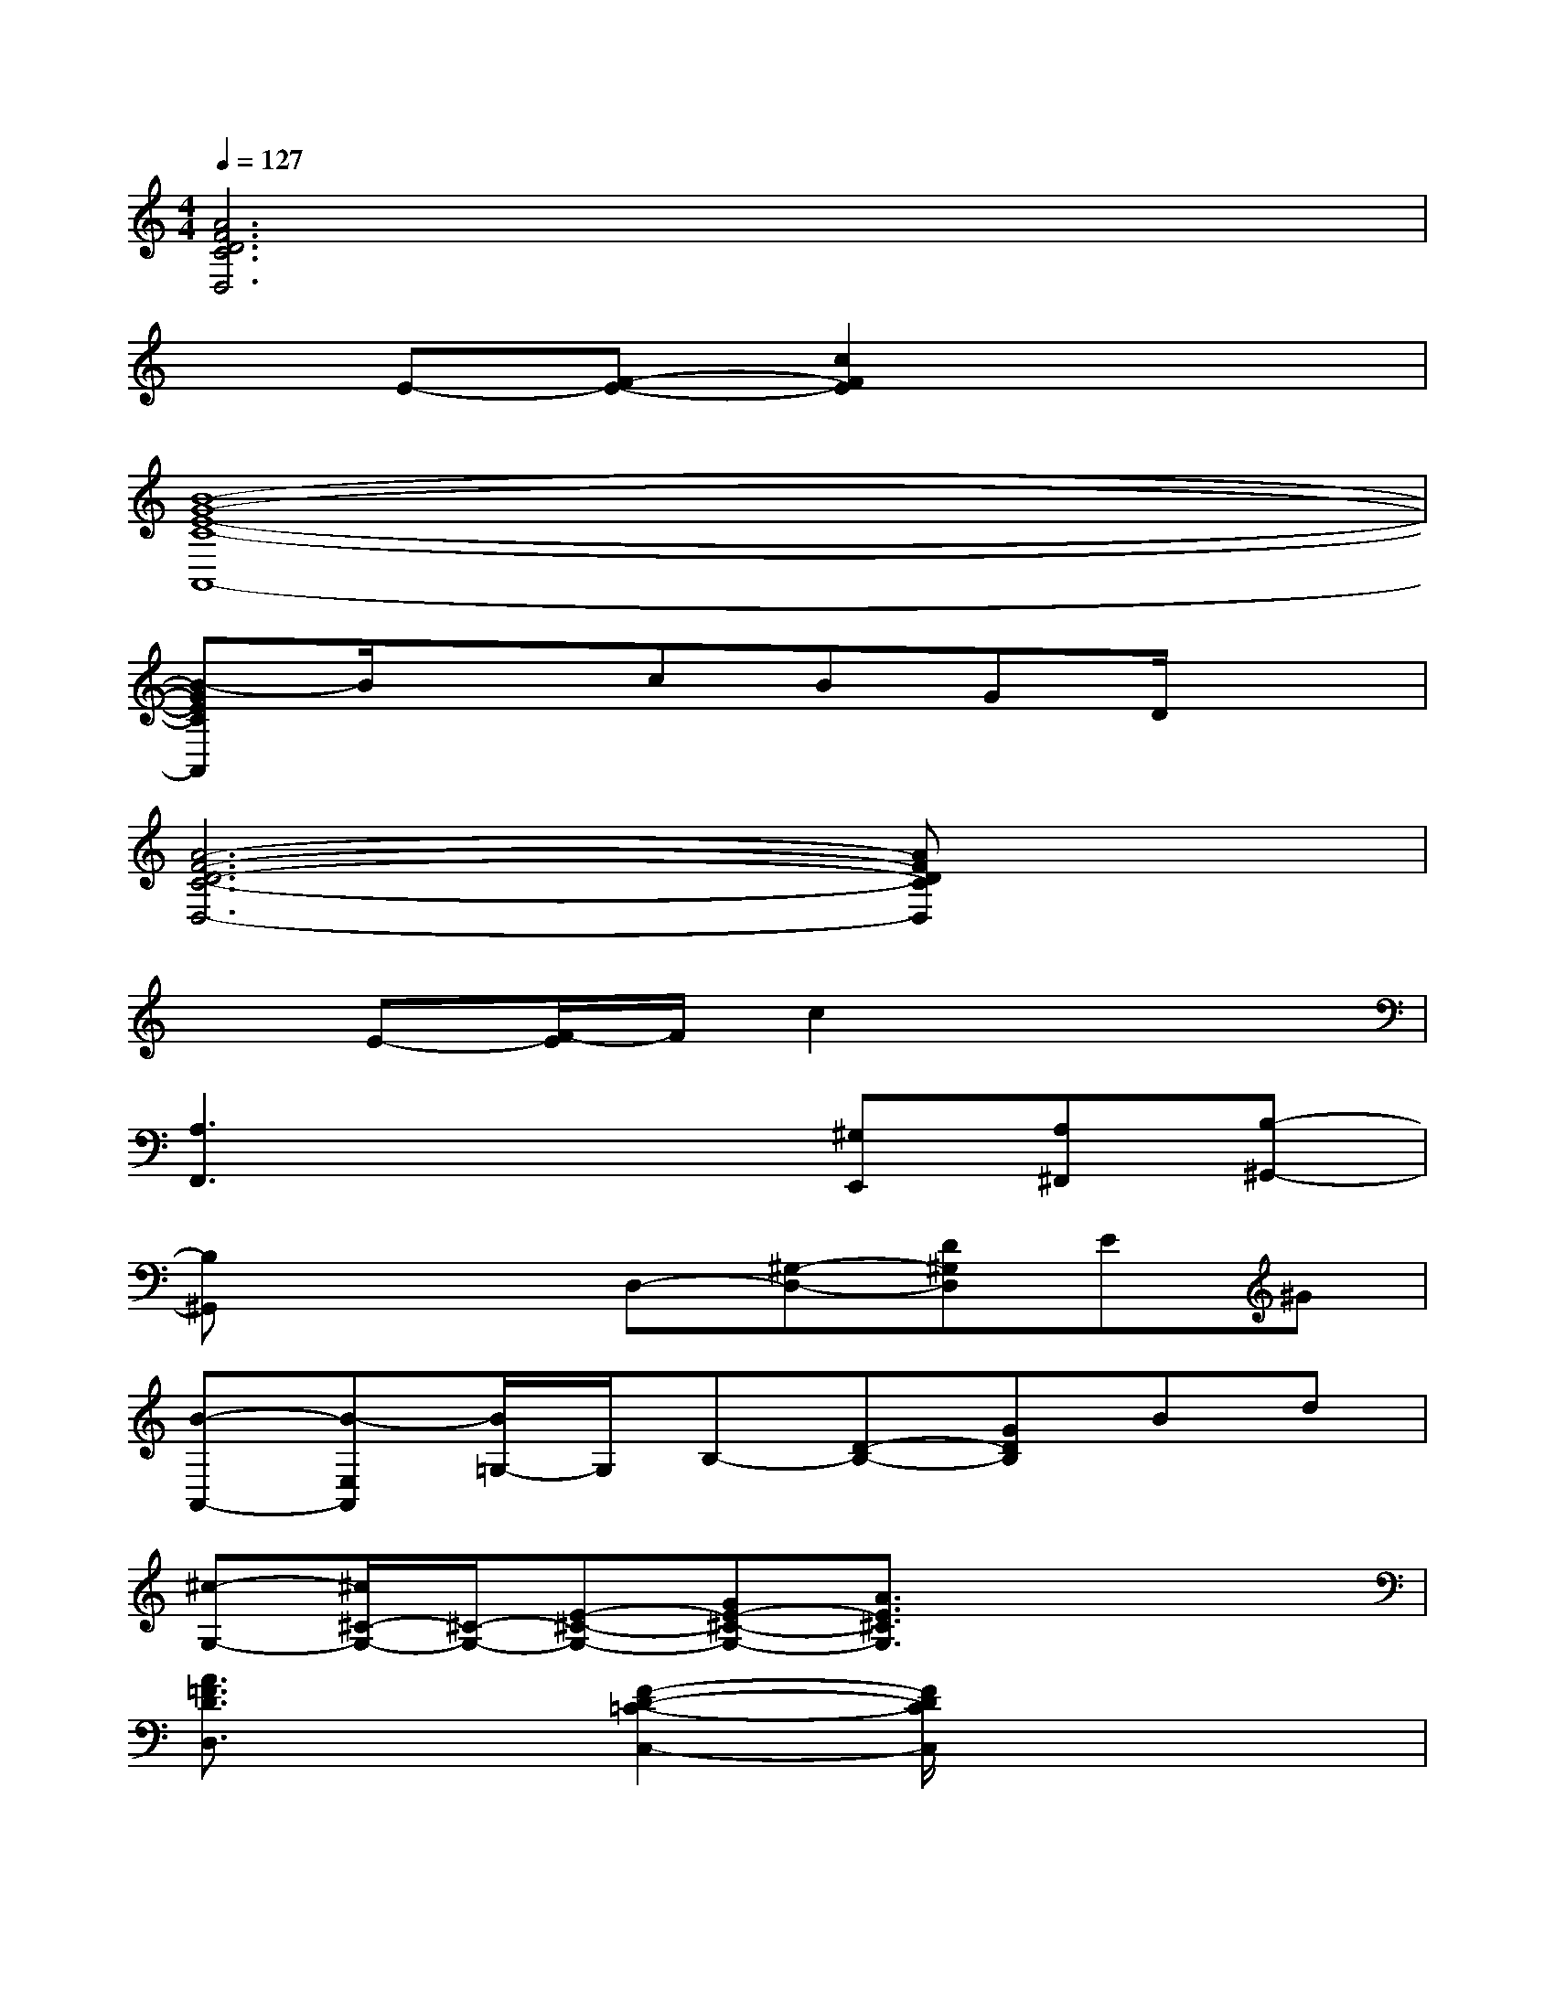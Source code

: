 X:1
T:
M:4/4
L:1/8
Q:1/4=127
K:C%0sharps
V:1
[A6F6D6C6D,6]x2|
xE-[F-E-][c2F2E2]x3|
[B8-G8-E8-C8-A,,8-]|
[B-GECA,,]B/2x3/2cBGD/2x3/2|
[A6-F6-D6-C6-D,6-][AFDCD,]x|
xE-[F/2-E/2]F/2c2x3|
[A,3F,,3]x2[^G,E,,][A,^F,,][B,-^G,,-]|
[B,^G,,]x2D,-[^G,-D,-][D^G,D,]E^G|
[B-A,,-][B-E,A,,][B/2=G,/2-]G,/2B,-[D-B,-][GDB,]Bd|
[^c-G,-][^c/2^C/2-G,/2-][^C/2-G,/2-][E-^C-G,-][GE-^C-G,-][A3/2E3/2^C3/2G,3/2]x2x/2|
[A3/2=F3/2D3/2D,3/2]x3/2[F2-D2-=C2-C,2-][F/2D/2C/2C,/2]x2x/2|
[A2^F2D2B,,2]x[A2-^F2-^D2-B,,2-][A/2^F/2-^D/2B,,/2]^F/2x2|
[^G3/2-E3/2B,3/2E,,3/2]^G/2x[^G2-E2B,2E,,2]^G/2x2x/2|
x[=G,,/2G,,,/2]x/2[G,,/2G,,,/2]x/2[G,,/2G,,,/2]x4x/2|
[B4-G4-E4-C4-B,4-][B/2-G/2-E/2C/2B,/2-][B/2G/2B,/2]x3|
[B2G2E2C2B,2]x[B2G2E2C2B,2]x[cAGEC]x